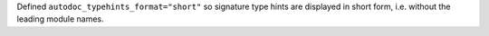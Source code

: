 Defined ``autodoc_typehints_format="short"`` so signature type hints
are displayed in short form,  i.e. without the leading module names.
